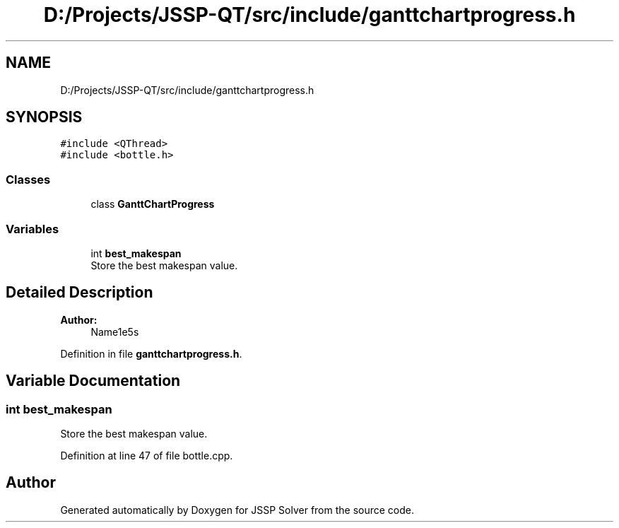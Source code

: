 .TH "D:/Projects/JSSP-QT/src/include/ganttchartprogress.h" 3 "Fri Jun 15 2018" "Version iota" "JSSP Solver" \" -*- nroff -*-
.ad l
.nh
.SH NAME
D:/Projects/JSSP-QT/src/include/ganttchartprogress.h
.SH SYNOPSIS
.br
.PP
\fC#include <QThread>\fP
.br
\fC#include <bottle\&.h>\fP
.br

.SS "Classes"

.in +1c
.ti -1c
.RI "class \fBGanttChartProgress\fP"
.br
.in -1c
.SS "Variables"

.in +1c
.ti -1c
.RI "int \fBbest_makespan\fP"
.br
.RI "Store the best makespan value\&. "
.in -1c
.SH "Detailed Description"
.PP 

.PP
\fBAuthor:\fP
.RS 4
Name1e5s 
.RE
.PP

.PP
Definition in file \fBganttchartprogress\&.h\fP\&.
.SH "Variable Documentation"
.PP 
.SS "int best_makespan"

.PP
Store the best makespan value\&. 
.PP
Definition at line 47 of file bottle\&.cpp\&.
.SH "Author"
.PP 
Generated automatically by Doxygen for JSSP Solver from the source code\&.

